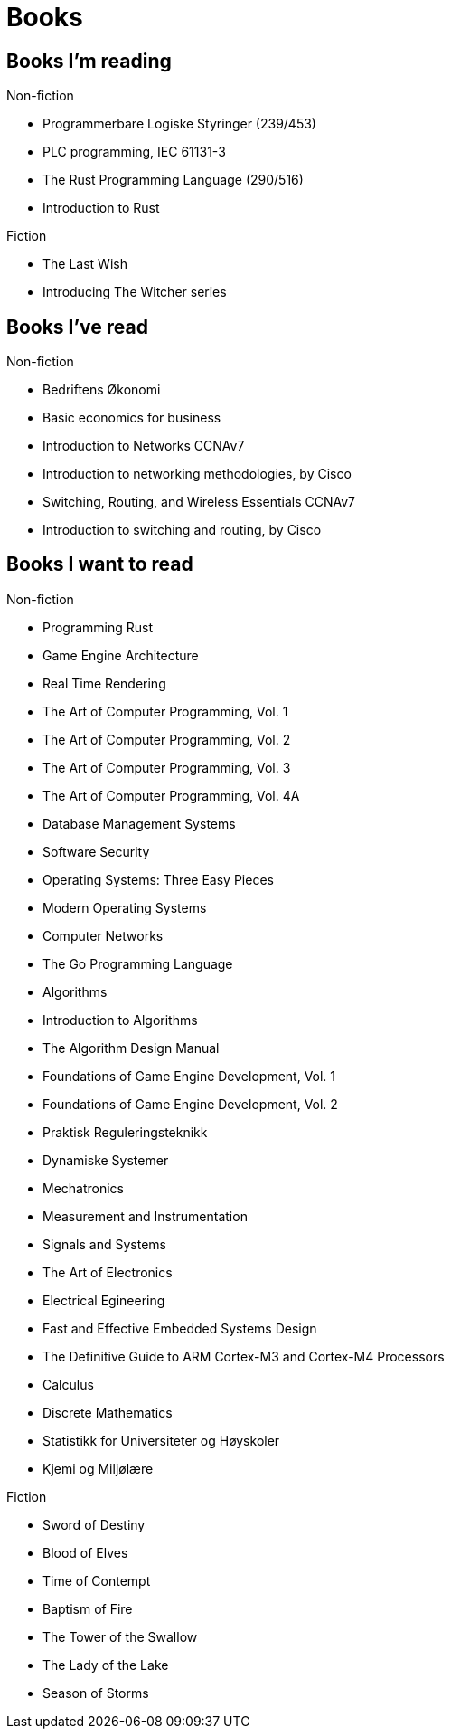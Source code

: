 = Books

== Books I'm reading

.Non-fiction
- Programmerbare Logiske Styringer (239/453)
  - PLC programming, IEC 61131-3

- The Rust Programming Language (290/516)
  - Introduction to Rust

.Fiction
- The Last Wish
  - Introducing The Witcher series

== Books I've read

.Non-fiction
- Bedriftens Økonomi
  - Basic economics for business

- Introduction to Networks CCNAv7
  - Introduction to networking methodologies, by Cisco

- Switching, Routing, and Wireless Essentials CCNAv7
  - Introduction to switching and routing, by Cisco

== Books I want to read

.Non-fiction
- Programming Rust
- Game Engine Architecture
- Real Time Rendering
- The Art of Computer Programming, Vol. 1
- The Art of Computer Programming, Vol. 2
- The Art of Computer Programming, Vol. 3
- The Art of Computer Programming, Vol. 4A
- Database Management Systems
- Software Security
- Operating Systems: Three Easy Pieces
- Modern Operating Systems
- Computer Networks
- The Go Programming Language
- Algorithms
- Introduction to Algorithms
- The Algorithm Design Manual
- Foundations of Game Engine Development, Vol. 1
- Foundations of Game Engine Development, Vol. 2
- Praktisk Reguleringsteknikk
- Dynamiske Systemer
- Mechatronics
- Measurement and Instrumentation
- Signals and Systems
- The Art of Electronics
- Electrical Egineering
- Fast and Effective Embedded Systems Design
- The Definitive Guide to ARM Cortex-M3 and Cortex-M4 Processors
- Calculus
- Discrete Mathematics
- Statistikk for Universiteter og Høyskoler
- Kjemi og Miljølære

.Fiction
- Sword of Destiny
- Blood of Elves
- Time of Contempt
- Baptism of Fire
- The Tower of the Swallow
- The Lady of the Lake
- Season of Storms
